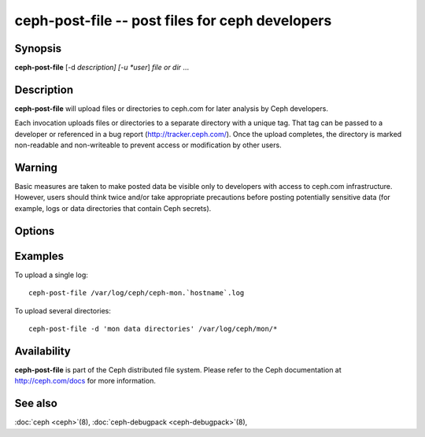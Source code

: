 ========================================
 ceph-post-file -- post files for ceph developers
========================================

.. program:: ceph-post-file

Synopsis
========

| **ceph-post-file** [-d *description] [-u *user*] *file or dir* ...


Description
===========

**ceph-post-file** will upload files or directories to ceph.com for
later analysis by Ceph developers.

Each invocation uploads files or directories to a separate directory
with a unique tag.  That tag can be passed to a developer or
referenced in a bug report (http://tracker.ceph.com/).  Once the
upload completes, the directory is marked non-readable and
non-writeable to prevent access or modification by other users.

Warning
=======

Basic measures are taken to make posted data be visible only to
developers with access to ceph.com infrastructure. However, users
should think twice and/or take appropriate precautions before
posting potentially sensitive data (for example, logs or data
directories that contain Ceph secrets).


Options
=======

.. option:: -d *description*, --description *description*

   Add a short description for the upload.  This is a good opportunity
   to reference a bug number.  There is no default value.

.. option:: -u *user*

   Set the user metadata for the upload.  This defaults to `whoami`@`hostname -f`.

Examples
========

To upload a single log::

   ceph-post-file /var/log/ceph/ceph-mon.`hostname`.log

To upload several directories::

   ceph-post-file -d 'mon data directories' /var/log/ceph/mon/*


Availability
============

**ceph-post-file** is part of the Ceph distributed file system. Please refer to
the Ceph documentation at http://ceph.com/docs for more information.

See also
========

:doc:`ceph <ceph>`\(8),
:doc:`ceph-debugpack <ceph-debugpack>`\(8),
